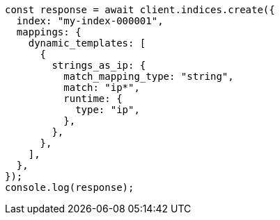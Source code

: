 // This file is autogenerated, DO NOT EDIT
// Use `node scripts/generate-docs-examples.js` to generate the docs examples

[source, js]
----
const response = await client.indices.create({
  index: "my-index-000001",
  mappings: {
    dynamic_templates: [
      {
        strings_as_ip: {
          match_mapping_type: "string",
          match: "ip*",
          runtime: {
            type: "ip",
          },
        },
      },
    ],
  },
});
console.log(response);
----
